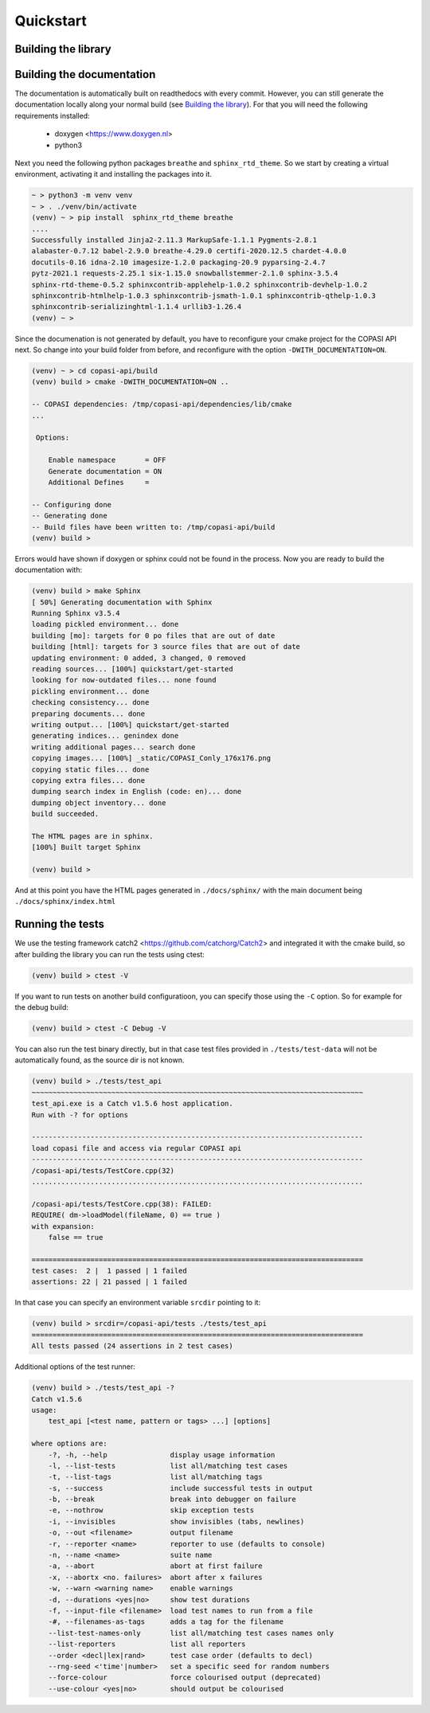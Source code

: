 Quickstart
==========

.. _building_library:

Building the library
--------------------


.. _building_documentation:

Building the documentation
--------------------------
The documentation is automatically built on readthedocs with every commit. However, you
can still generate the documentation locally along your normal build (see `Building the library`_). For that you will 
need the following requirements installed: 

  * doxygen <https://www.doxygen.nl>
  * python3

Next you need the following python packages ``breathe`` and ``sphinx_rtd_theme``. So we start
by creating a virtual environment, activating it and installing the packages into it. 

.. code-block:: bash

    ~ > python3 -m venv venv 
    ~ > . ./venv/bin/activate
    (venv) ~ > pip install  sphinx_rtd_theme breathe
    ....
    Successfully installed Jinja2-2.11.3 MarkupSafe-1.1.1 Pygments-2.8.1 
    alabaster-0.7.12 babel-2.9.0 breathe-4.29.0 certifi-2020.12.5 chardet-4.0.0 
    docutils-0.16 idna-2.10 imagesize-1.2.0 packaging-20.9 pyparsing-2.4.7 
    pytz-2021.1 requests-2.25.1 six-1.15.0 snowballstemmer-2.1.0 sphinx-3.5.4 
    sphinx-rtd-theme-0.5.2 sphinxcontrib-applehelp-1.0.2 sphinxcontrib-devhelp-1.0.2
    sphinxcontrib-htmlhelp-1.0.3 sphinxcontrib-jsmath-1.0.1 sphinxcontrib-qthelp-1.0.3
    sphinxcontrib-serializinghtml-1.1.4 urllib3-1.26.4
    (venv) ~ >

Since the documenation is not generated by default, you have to reconfigure your cmake
project for the COPASI API next. So change into your build folder from before, and
reconfigure with the option ``-DWITH_DOCUMENTATION=ON``. 

.. code-block:: bash

    (venv) ~ > cd copasi-api/build
    (venv) build > cmake -DWITH_DOCUMENTATION=ON ..
    
    -- COPASI dependencies: /tmp/copasi-api/dependencies/lib/cmake
    ...
    
     Options:

        Enable namespace       = OFF
        Generate documentation = ON
        Additional Defines     =

    -- Configuring done
    -- Generating done
    -- Build files have been written to: /tmp/copasi-api/build
    (venv) build >

Errors would have shown if doxygen or sphinx could not be found in the process. Now you 
are ready to build the documentation with: 

.. code-block:: bash

    (venv) build > make Sphinx
    [ 50%] Generating documentation with Sphinx
    Running Sphinx v3.5.4
    loading pickled environment... done
    building [mo]: targets for 0 po files that are out of date
    building [html]: targets for 3 source files that are out of date
    updating environment: 0 added, 3 changed, 0 removed
    reading sources... [100%] quickstart/get-started
    looking for now-outdated files... none found
    pickling environment... done
    checking consistency... done
    preparing documents... done
    writing output... [100%] quickstart/get-started
    generating indices... genindex done
    writing additional pages... search done
    copying images... [100%] _static/COPASI_Conly_176x176.png
    copying static files... done
    copying extra files... done
    dumping search index in English (code: en)... done
    dumping object inventory... done
    build succeeded.

    The HTML pages are in sphinx.
    [100%] Built target Sphinx

    (venv) build >

And at this point you have the HTML pages generated in ``./docs/sphinx/`` with the 
main document being ``./docs/sphinx/index.html``

Running the tests
-----------------
We use the testing framework catch2 <https://github.com/catchorg/Catch2> and 
integrated it with the cmake build, so after building the library you can run 
the tests using ctest: 

.. code-block:: bash

    (venv) build > ctest -V

If you want to run tests on another build configuratioon, you can specify those 
using the ``-C`` option. So for example for the debug build:

.. code-block:: bash

    (venv) build > ctest -C Debug -V

You can also run the test binary directly, but in that case test files provided in
``./tests/test-data`` will not be automatically found, as the source dir is not known. 

.. code-block:: bash

    (venv) build > ./tests/test_api
    ~~~~~~~~~~~~~~~~~~~~~~~~~~~~~~~~~~~~~~~~~~~~~~~~~~~~~~~~~~~~~~~~~~~~~~~~~~~~~~~
    test_api.exe is a Catch v1.5.6 host application.
    Run with -? for options

    -------------------------------------------------------------------------------
    load copasi file and access via regular COPASI api
    -------------------------------------------------------------------------------
    /copasi-api/tests/TestCore.cpp(32)
    ...............................................................................

    /copasi-api/tests/TestCore.cpp(38): FAILED:
    REQUIRE( dm->loadModel(fileName, 0) == true )
    with expansion:
        false == true

    ===============================================================================
    test cases:  2 |  1 passed | 1 failed
    assertions: 22 | 21 passed | 1 failed

In that case you can specify an environment variable ``srcdir`` pointing to it: 

.. code-block:: bash

    (venv) build > srcdir=/copasi-api/tests ./tests/test_api
    ===============================================================================
    All tests passed (24 assertions in 2 test cases)

Additional options of the test runner: 

.. code-block:: bash

    (venv) build > ./tests/test_api -?
    Catch v1.5.6
    usage:
        test_api [<test name, pattern or tags> ...] [options]

    where options are:
        -?, -h, --help               display usage information
        -l, --list-tests             list all/matching test cases
        -t, --list-tags              list all/matching tags
        -s, --success                include successful tests in output
        -b, --break                  break into debugger on failure
        -e, --nothrow                skip exception tests
        -i, --invisibles             show invisibles (tabs, newlines)
        -o, --out <filename>         output filename
        -r, --reporter <name>        reporter to use (defaults to console)
        -n, --name <name>            suite name
        -a, --abort                  abort at first failure
        -x, --abortx <no. failures>  abort after x failures
        -w, --warn <warning name>    enable warnings
        -d, --durations <yes|no>     show test durations
        -f, --input-file <filename>  load test names to run from a file
        -#, --filenames-as-tags      adds a tag for the filename
        --list-test-names-only       list all/matching test cases names only
        --list-reporters             list all reporters
        --order <decl|lex|rand>      test case order (defaults to decl)
        --rng-seed <'time'|number>   set a specific seed for random numbers
        --force-colour               force colourised output (deprecated)
        --use-colour <yes|no>        should output be colourised

